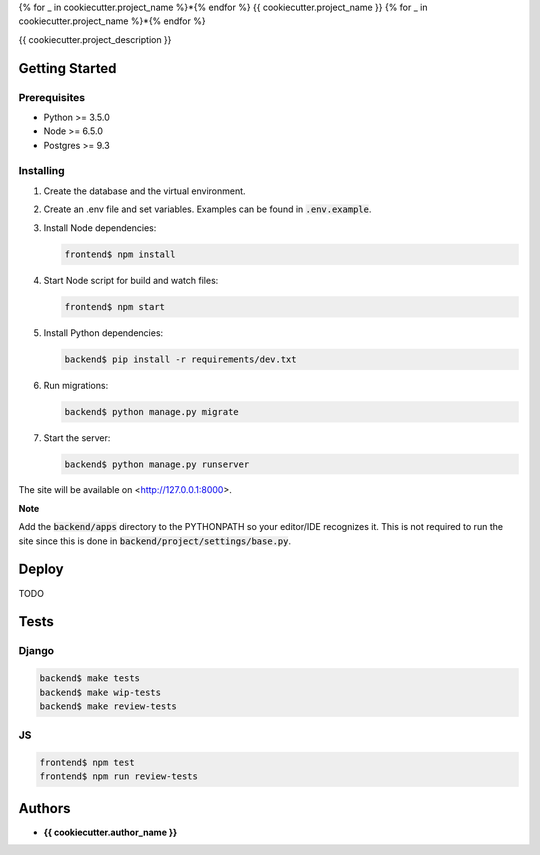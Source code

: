 {% for _ in cookiecutter.project_name %}*{% endfor %}
{{ cookiecutter.project_name }}
{% for _ in cookiecutter.project_name %}*{% endfor %}

{{ cookiecutter.project_description }}

Getting Started
===============

Prerequisites
-------------

* Python >= 3.5.0
* Node >= 6.5.0
* Postgres >= 9.3

Installing
----------

1. Create the database and the virtual environment.
2. Create an .env file and set variables. Examples can be found in
   :code:`.env.example`.
3. Install Node dependencies:

   .. code-block:: bash

      frontend$ npm install

4. Start Node script for build and watch files:

   .. code-block:: bash

      frontend$ npm start

5. Install Python dependencies:

   .. code-block:: bash

      backend$ pip install -r requirements/dev.txt

6. Run migrations:

   .. code-block:: bash

      backend$ python manage.py migrate

7. Start the server:

   .. code-block:: bash

      backend$ python manage.py runserver

The site will be available on <http://127.0.0.1:8000>.

**Note**

Add the :code:`backend/apps` directory to the PYTHONPATH so your editor/IDE
recognizes it. This is not required to run the site since this is done in
:code:`backend/project/settings/base.py`.

Deploy
======

TODO

Tests
=====

Django
------

.. code-block:: bash

  backend$ make tests
  backend$ make wip-tests
  backend$ make review-tests

JS
--

.. code-block:: bash

  frontend$ npm test
  frontend$ npm run review-tests

Authors
=======

* **{{ cookiecutter.author_name }}**

